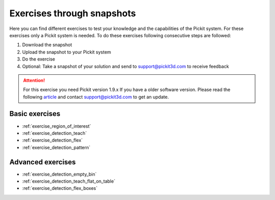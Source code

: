 Exercises through snapshots
===========================

Here you can find different exercises to test your knowledge and the
capabilities of the Pickit system. For these exercises only a Pickit
system is needed. To do these exercises following consecutive steps are
followed:

#. Download the snapshot
#. Upload the snapshot to your Pickit system
#. Do the exercise
#. Optional: Take a snapshot of your solution and send to
   support@pickit3d.com to receive feedback

.. attention:: For this exercise you need Pickit version 1.9.x
   If you have a older software version. Please read the following
   `article <https://support.pickit3d.com/article/131-getting-ready-for-a-remote-software-update>`__
   and contact support@pickit3d.com to get an update.

Basic exercises
---------------

-  :ref:`exercise_region_of_interest`
-  :ref:`exercise_detection_teach`
-  :ref:`exercise_detection_flex`
-  :ref:`exercise_detection_pattern`

Advanced exercises
------------------

-  :ref:`exercise_detection_empty_bin`
-  :ref:`exercise_detection_teach_flat_on_table`
-  :ref:`exercise_detection_flex_boxes`
